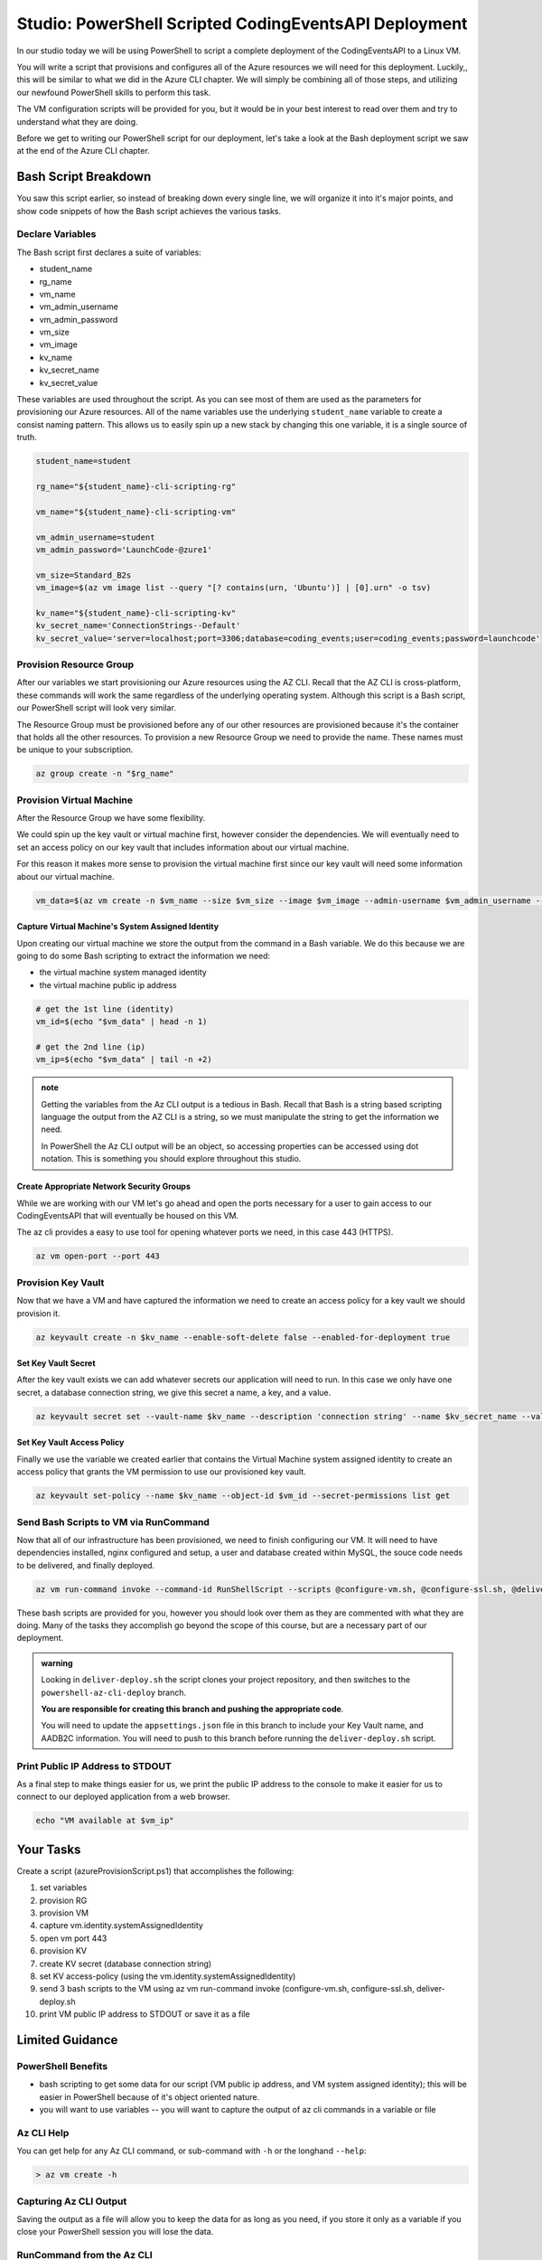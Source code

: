 ======================================================
Studio: PowerShell Scripted CodingEventsAPI Deployment
======================================================

.. setup https://github.com/LaunchCodeEducation/powershell-az-cli-scripting-deployment

.. it will contain the three scripts they are given, and a folder of practice JSON objects

.. setting up adb2c appsettings.json needs the kv name, the adb2c metadata URL, and the validAudience (audience ID the client ID assigned the Coding Events API application in AADB2C the Client ID, in the token it is the Audience)

In our studio today we will be using PowerShell to script a complete deployment of the CodingEventsAPI to a Linux VM.

You will write a script that provisions and configures all of the Azure resources we will need for this deployment. Luckily,, this will be similar to what we did in the Azure CLI chapter. We will simply be combining all of those steps, and utilizing our newfound PowerShell skills to perform this task.

The VM configuration scripts will be provided for you, but it would be in your best interest to read over them and try to understand what they are doing.

Before we get to writing our PowerShell script for our deployment, let's take a look at the Bash deployment script we saw at the end of the Azure CLI chapter.

Bash Script Breakdown
=====================

You saw this script earlier, so instead of breaking down every single line, we will organize it into it's major points, and show code snippets of how the Bash script achieves the various tasks.

Declare Variables
-----------------

The Bash script first declares a suite of variables:

- student_name
- rg_name
- vm_name
- vm_admin_username
- vm_admin_password
- vm_size
- vm_image
- kv_name
- kv_secret_name
- kv_secret_value

These variables are used throughout the script. As you can see most of them are used as the parameters for provisioning our Azure resources. All of the name variables use the underlying ``student_name`` variable to create a consist naming pattern. This allows us to easily spin up a new stack by changing this one variable, it is a single source of truth.

.. sourcecode:: bash

   student_name=student

   rg_name="${student_name}-cli-scripting-rg"

   vm_name="${student_name}-cli-scripting-vm"

   vm_admin_username=student
   vm_admin_password='LaunchCode-@zure1'

   vm_size=Standard_B2s
   vm_image=$(az vm image list --query "[? contains(urn, 'Ubuntu')] | [0].urn" -o tsv)

   kv_name="${student_name}-cli-scripting-kv"
   kv_secret_name='ConnectionStrings--Default'
   kv_secret_value='server=localhost;port=3306;database=coding_events;user=coding_events;password=launchcode'

Provision Resource Group
------------------------

After our variables we start provisioning our Azure resources using the AZ CLI. Recall that the AZ CLI is cross-platform, these commands will work the same regardless of the underlying operating system. Although this script is a Bash script, our PowerShell script will look very similar.

The Resource Group must be provisioned before any of our other resources are provisioned because it's the container that holds all the other resources. To provision a new Resource Group we need to provide the name. These names must be unique to your subscription.

.. sourcecode:: bash

   az group create -n "$rg_name"

Provision Virtual Machine
-------------------------

After the Resource Group we have some flexibility. 

We could spin up the key vault or virtual machine first, however consider the dependencies. We will eventually need to set an access policy on our key vault that includes information about our virtual machine. 

For this reason it makes more sense to provision the virtual machine first since our key vault will need some information about our virtual machine.

.. sourcecode:: bash

   vm_data=$(az vm create -n $vm_name --size $vm_size --image $vm_image --admin-username $vm_admin_username --admin-password $vm_admin_password --authentication-type password --assign-identity --query "[ identity.systemAssignedIdentity, publicIpAddress ]" -o tsv)

Capture Virtual Machine's System Assigned Identity
^^^^^^^^^^^^^^^^^^^^^^^^^^^^^^^^^^^^^^^^^^^^^^^^^^

Upon creating our virtual machine we store the output from the command in a Bash variable. We do this because we are going to do some Bash scripting to extract the information we need:

- the virtual machine system managed identity
- the virtual machine public ip address

.. sourcecode:: bash

   # get the 1st line (identity)
   vm_id=$(echo "$vm_data" | head -n 1)

   # get the 2nd line (ip)
   vm_ip=$(echo "$vm_data" | tail -n +2)

.. admonition:: note

   Getting the variables from the Az CLI output is a tedious in Bash. Recall that Bash is a string based scripting language the output from the AZ CLI is a string, so we must manipulate the string to get the information we need. 
   
   In PowerShell the Az CLI output will be an object, so accessing properties can be accessed using dot notation. This is something you should explore throughout this studio.

Create Appropriate Network Security Groups
^^^^^^^^^^^^^^^^^^^^^^^^^^^^^^^^^^^^^^^^^^

While we are working with our VM let's go ahead and open the ports necessary for a user to gain access to our CodingEventsAPI that will eventually be housed on this VM.

The az cli provides a easy to use tool for opening whatever ports we need, in this case 443 (HTTPS).

.. sourcecode:: bash

   az vm open-port --port 443

Provision Key Vault
-------------------

Now that we have a VM and have captured the information we need to create an access policy for a key vault we should provision it.

.. sourcecode:: bash

   az keyvault create -n $kv_name --enable-soft-delete false --enabled-for-deployment true

Set Key Vault Secret
^^^^^^^^^^^^^^^^^^^^

After the key vault exists we can add whatever secrets our application will need to run. In this case we only have one secret, a database connection string, we give this secret a name, a key, and a value.

.. sourcecode:: bash

   az keyvault secret set --vault-name $kv_name --description 'connection string' --name $kv_secret_name --value $kv_secret_value

Set Key Vault Access Policy
^^^^^^^^^^^^^^^^^^^^^^^^^^^

Finally we use the variable we created earlier that contains the Virtual Machine system assigned identity to create an access policy that grants the VM permission to use our provisioned key vault.

.. sourcecode:: bash

   az keyvault set-policy --name $kv_name --object-id $vm_id --secret-permissions list get

Send Bash Scripts to VM via RunCommand
--------------------------------------

Now that all of our infrastructure has been provisioned, we need to finish configuring our VM. It will need to have dependencies installed, nginx configured and setup, a user and database created within MySQL, the souce code needs to be delivered, and finally deployed.

.. sourcecode:: bash

   az vm run-command invoke --command-id RunShellScript --scripts @configure-vm.sh, @configure-ssl.sh, @deliver-deploy.sh

These bash scripts are provided for you, however you should look over them as they are commented with what they are doing. Many of the tasks they accomplish go beyond the scope of this course, but are a necessary part of our deployment.

.. admonition:: warning

   Looking in ``deliver-deploy.sh`` the script clones your project repository, and then switches to the ``powershell-az-cli-deploy`` branch. 
   
   **You are responsible for creating this branch and pushing the appropriate code**. 
   
   You will need to update the ``appsettings.json`` file in this branch to include your Key Vault name, and AADB2C information. You will need to push to this branch before running the ``deliver-deploy.sh`` script.

Print Public IP Address to STDOUT
---------------------------------

As a final step to make things easier for us, we print the public IP address to the console to make it easier for us to connect to our deployed application from a web browser.

.. sourcecode:: bash

   echo "VM available at $vm_ip"

Your Tasks
==========

Create a script (azureProvisionScript.ps1) that accomplishes the following:

#. set variables
#. provision RG
#. provision VM
#. capture vm.identity.systemAssignedIdentity
#. open vm port 443
#. provision KV
#. create KV secret (database connection string)
#. set KV access-policy (using the vm.identity.systemAssignedIdentity)
#. send 3 bash scripts to the VM using az vm run-command invoke (configure-vm.sh, configure-ssl.sh, deliver-deploy.sh
#. print VM public IP address to STDOUT or save it as a file

Limited Guidance
================

PowerShell Benefits
-------------------

- bash scripting to get some data for our script (VM public ip address, and VM system assigned identity); this will be easier in PowerShell because of it's object oriented nature.

- you will want to use variables -- you will want to capture the output of az cli commands in a variable or file

Az CLI Help
-----------

You can get help for any Az CLI command, or sub-command with ``-h`` or the longhand ``--help``:

.. sourcecode:: powershell

   > az vm create -h

Capturing Az CLI Output
-----------------------

.. sourcecode:: powershell
   :caption: capture az CLI output in variable

   > $someVariable = az vm create -n .....

   > $someVariable.someProperty

.. sourcecode:: powershell
   :caption: capture az CLI output in JSON file

   > az vm create -n .... | Set-Content virtualMachine.json

.. sourcecode:: powershell
   :caption: load JSON file into a PS variable

   > $virtualMachine = Get-Content virtualMachine.json | ConvertFrom-Json

   > $virtualMachine.someProperty

Saving the output as a file will allow you to keep the data for as long as you need, if you store it only as a variable if you close your PowerShell session you will lose the data.

RunCommand from the Az CLI
--------------------------

.. sourcecode:: powershell

  > az vm run-command invoke --command-id RunShellScript --scripts @some-bash-script.sh

Fresh Start
-----------

If you feel you've messed something up, you can easily destroy the entire resource group using the az cli:

.. sourcecode:: powershell

  > $rgName = "<your-rg-name>"
  > az group delete -n "$rgName"

This command takes a couple of minutes to run because it first has to delete each of the resources inside of the resource group. However, this handy command allows you to cleanup easily, or start over if you've made a mistake!

Submitting Your Work
====================

After you have finished and executed your deploy script, you will be able to access your running application using HTTPS at the public IP address of your VM. Share this link with your TA so they know you have completed the studio.